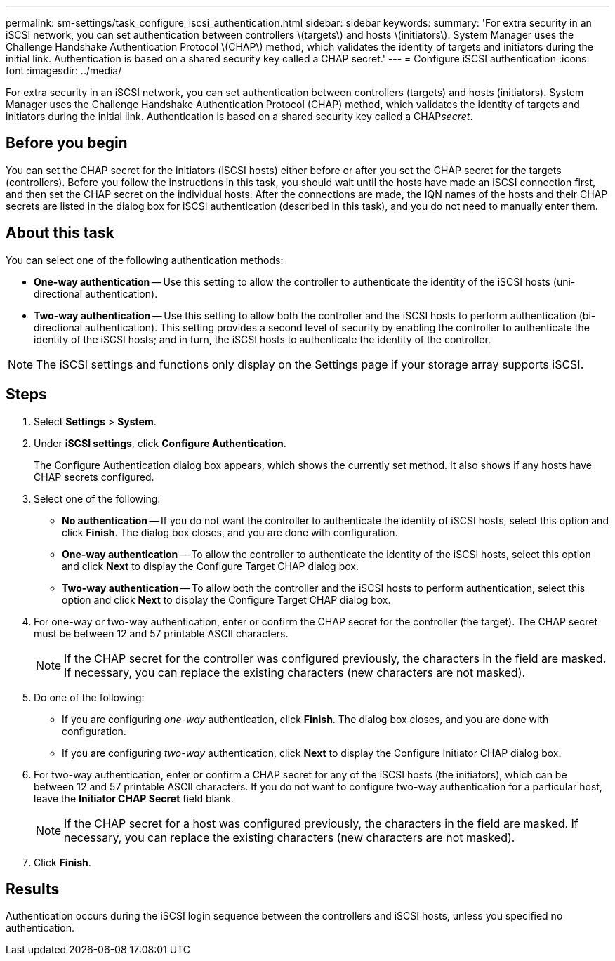 ---
permalink: sm-settings/task_configure_iscsi_authentication.html
sidebar: sidebar
keywords: 
summary: 'For extra security in an iSCSI network, you can set authentication between controllers \(targets\) and hosts \(initiators\). System Manager uses the Challenge Handshake Authentication Protocol \(CHAP\) method, which validates the identity of targets and initiators during the initial link. Authentication is based on a shared security key called a CHAP secret.'
---
= Configure iSCSI authentication
:icons: font
:imagesdir: ../media/

[.lead]
For extra security in an iSCSI network, you can set authentication between controllers (targets) and hosts (initiators). System Manager uses the Challenge Handshake Authentication Protocol (CHAP) method, which validates the identity of targets and initiators during the initial link. Authentication is based on a shared security key called a CHAP__secret__.

== Before you begin

You can set the CHAP secret for the initiators (iSCSI hosts) either before or after you set the CHAP secret for the targets (controllers). Before you follow the instructions in this task, you should wait until the hosts have made an iSCSI connection first, and then set the CHAP secret on the individual hosts. After the connections are made, the IQN names of the hosts and their CHAP secrets are listed in the dialog box for iSCSI authentication (described in this task), and you do not need to manually enter them.

== About this task

You can select one of the following authentication methods:

* *One-way authentication* -- Use this setting to allow the controller to authenticate the identity of the iSCSI hosts (uni-directional authentication).
* *Two-way authentication* -- Use this setting to allow both the controller and the iSCSI hosts to perform authentication (bi-directional authentication). This setting provides a second level of security by enabling the controller to authenticate the identity of the iSCSI hosts; and in turn, the iSCSI hosts to authenticate the identity of the controller.

[NOTE]
====
The iSCSI settings and functions only display on the Settings page if your storage array supports iSCSI.
====

== Steps

. Select *Settings* > *System*.
. Under *iSCSI settings*, click *Configure Authentication*.
+
The Configure Authentication dialog box appears, which shows the currently set method. It also shows if any hosts have CHAP secrets configured.

. Select one of the following:
 ** *No authentication* -- If you do not want the controller to authenticate the identity of iSCSI hosts, select this option and click *Finish*. The dialog box closes, and you are done with configuration.
 ** *One-way authentication* -- To allow the controller to authenticate the identity of the iSCSI hosts, select this option and click *Next* to display the Configure Target CHAP dialog box.
 ** *Two-way authentication* -- To allow both the controller and the iSCSI hosts to perform authentication, select this option and click *Next* to display the Configure Target CHAP dialog box.
. For one-way or two-way authentication, enter or confirm the CHAP secret for the controller (the target). The CHAP secret must be between 12 and 57 printable ASCII characters.
+
[NOTE]
====
If the CHAP secret for the controller was configured previously, the characters in the field are masked. If necessary, you can replace the existing characters (new characters are not masked).
====

. Do one of the following:
 ** If you are configuring _one-way_ authentication, click *Finish*. The dialog box closes, and you are done with configuration.
 ** If you are configuring _two-way_ authentication, click *Next* to display the Configure Initiator CHAP dialog box.
. For two-way authentication, enter or confirm a CHAP secret for any of the iSCSI hosts (the initiators), which can be between 12 and 57 printable ASCII characters. If you do not want to configure two-way authentication for a particular host, leave the *Initiator CHAP Secret* field blank.
+
[NOTE]
====
If the CHAP secret for a host was configured previously, the characters in the field are masked. If necessary, you can replace the existing characters (new characters are not masked).
====

. Click *Finish*.

== Results

Authentication occurs during the iSCSI login sequence between the controllers and iSCSI hosts, unless you specified no authentication.
